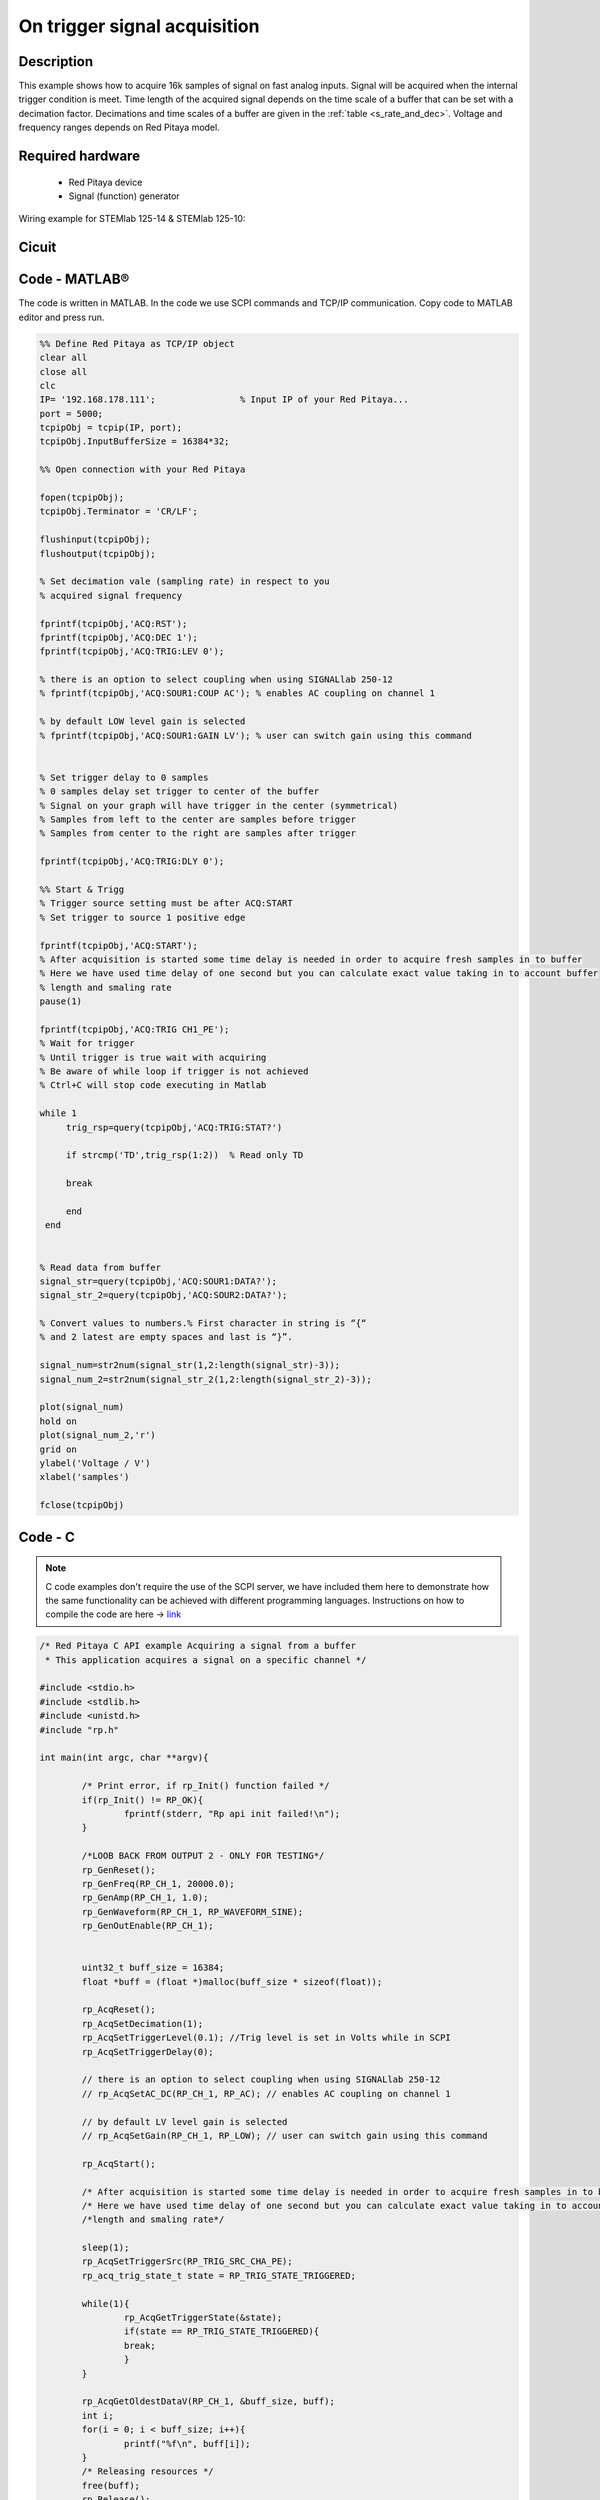On trigger signal acquisition
#############################

.. http://blog.redpitaya.com/examples-new/single-buffer-acquire/


Description
***********

This example shows how to acquire 16k samples of signal on fast analog inputs. Signal will be acquired when the
internal trigger condition is meet. Time length of the acquired signal depends on the time scale of a buffer that can
be set with a decimation factor. Decimations and time scales of a buffer are given in the :ref:`table <s_rate_and_dec>`. Voltage and frequency ranges depends on Red Pitaya model. 


Required hardware
*****************

    - Red Pitaya device
    - Signal (function) generator
    
Wiring example for STEMlab 125-14 & STEMlab 125-10:

.. image:: on_given_trigger_acquire_signal_on_fast_analog_input.png

Cicuit
******

.. image:: on_given_trigger_acquire_signal_on_fast_analog_input_circuit.png

Code - MATLAB®
**************

The code is written in MATLAB. In the code we use SCPI commands and TCP/IP communication. Copy code to MATLAB editor
and press run.

.. code-block:: matlab

   %% Define Red Pitaya as TCP/IP object
   clear all
   close all
   clc
   IP= '192.168.178.111';                % Input IP of your Red Pitaya...
   port = 5000;
   tcpipObj = tcpip(IP, port);
   tcpipObj.InputBufferSize = 16384*32;
   
   %% Open connection with your Red Pitaya
   
   fopen(tcpipObj);
   tcpipObj.Terminator = 'CR/LF';
   
   flushinput(tcpipObj);
   flushoutput(tcpipObj);
   
   % Set decimation vale (sampling rate) in respect to you 
   % acquired signal frequency
   
   fprintf(tcpipObj,'ACQ:RST');
   fprintf(tcpipObj,'ACQ:DEC 1');
   fprintf(tcpipObj,'ACQ:TRIG:LEV 0');
   
   % there is an option to select coupling when using SIGNALlab 250-12 
   % fprintf(tcpipObj,'ACQ:SOUR1:COUP AC'); % enables AC coupling on channel 1

   % by default LOW level gain is selected
   % fprintf(tcpipObj,'ACQ:SOUR1:GAIN LV'); % user can switch gain using this command


   % Set trigger delay to 0 samples
   % 0 samples delay set trigger to center of the buffer
   % Signal on your graph will have trigger in the center (symmetrical)
   % Samples from left to the center are samples before trigger 
   % Samples from center to the right are samples after trigger
   
   fprintf(tcpipObj,'ACQ:TRIG:DLY 0');
   
   %% Start & Trigg
   % Trigger source setting must be after ACQ:START
   % Set trigger to source 1 positive edge
   
   fprintf(tcpipObj,'ACQ:START');
   % After acquisition is started some time delay is needed in order to acquire fresh samples in to buffer
   % Here we have used time delay of one second but you can calculate exact value taking in to account buffer
   % length and smaling rate
   pause(1)
   
   fprintf(tcpipObj,'ACQ:TRIG CH1_PE');  
   % Wait for trigger
   % Until trigger is true wait with acquiring
   % Be aware of while loop if trigger is not achieved
   % Ctrl+C will stop code executing in Matlab
   
   while 1
        trig_rsp=query(tcpipObj,'ACQ:TRIG:STAT?')
      
        if strcmp('TD',trig_rsp(1:2))  % Read only TD
      
        break
      
        end
    end
    
    
   % Read data from buffer 
   signal_str=query(tcpipObj,'ACQ:SOUR1:DATA?');
   signal_str_2=query(tcpipObj,'ACQ:SOUR2:DATA?');
   
   % Convert values to numbers.% First character in string is “{“   
   % and 2 latest are empty spaces and last is “}”.  
   
   signal_num=str2num(signal_str(1,2:length(signal_str)-3));
   signal_num_2=str2num(signal_str_2(1,2:length(signal_str_2)-3));
   
   plot(signal_num)
   hold on
   plot(signal_num_2,'r')
   grid on
   ylabel('Voltage / V')
   xlabel('samples')
   
   fclose(tcpipObj)

Code - C
********

.. note::

    C code examples don't require the use of the SCPI server, we have included them here to demonstrate how the same functionality can be achieved with different programming languages. 
    Instructions on how to compile the code are here -> `link <https://redpitaya.readthedocs.io/en/latest/developerGuide/comC.html>`_

.. code-block:: c

    /* Red Pitaya C API example Acquiring a signal from a buffer  
     * This application acquires a signal on a specific channel */
    
    #include <stdio.h>
    #include <stdlib.h>
    #include <unistd.h>
    #include "rp.h"
    
    int main(int argc, char **argv){
    
            /* Print error, if rp_Init() function failed */
            if(rp_Init() != RP_OK){
                    fprintf(stderr, "Rp api init failed!\n");
            }
    
            /*LOOB BACK FROM OUTPUT 2 - ONLY FOR TESTING*/
            rp_GenReset();
            rp_GenFreq(RP_CH_1, 20000.0);
            rp_GenAmp(RP_CH_1, 1.0);
            rp_GenWaveform(RP_CH_1, RP_WAVEFORM_SINE);
            rp_GenOutEnable(RP_CH_1);
    
    
            uint32_t buff_size = 16384;
            float *buff = (float *)malloc(buff_size * sizeof(float));
    
            rp_AcqReset();
            rp_AcqSetDecimation(1);
            rp_AcqSetTriggerLevel(0.1); //Trig level is set in Volts while in SCPI 
            rp_AcqSetTriggerDelay(0);

            // there is an option to select coupling when using SIGNALlab 250-12 
            // rp_AcqSetAC_DC(RP_CH_1, RP_AC); // enables AC coupling on channel 1

            // by default LV level gain is selected
            // rp_AcqSetGain(RP_CH_1, RP_LOW); // user can switch gain using this command
    
            rp_AcqStart();
    
            /* After acquisition is started some time delay is needed in order to acquire fresh samples in to buffer*/
            /* Here we have used time delay of one second but you can calculate exact value taking in to account buffer*/
            /*length and smaling rate*/
    
            sleep(1);
            rp_AcqSetTriggerSrc(RP_TRIG_SRC_CHA_PE);
            rp_acq_trig_state_t state = RP_TRIG_STATE_TRIGGERED;
    
            while(1){
                    rp_AcqGetTriggerState(&state);
                    if(state == RP_TRIG_STATE_TRIGGERED){
                    break;
                    }
            }
                    
            rp_AcqGetOldestDataV(RP_CH_1, &buff_size, buff);
            int i;
            for(i = 0; i < buff_size; i++){
                    printf("%f\n", buff[i]);
            }
            /* Releasing resources */
            free(buff);
            rp_Release();
            return 0;
    }
        
Code - Python
*************

.. code-block:: python

    #!/usr/bin/python

    import sys
    import redpitaya_scpi as scpi
    import matplotlib.pyplot as plot

    rp_s = scpi.scpi(sys.argv[1])

    # there is an option to select coupling when using SIGNALlab 250-12 
    # rp_s.tx_txt('ACQ:SOUR1:COUP AC') # enables AC coupling on channel 1

    # by default LOW level gain is selected
    # rp_s.tx_txt('ACQ:SOUR1:GAIN LV') # user can switch gain using this command

    rp_s.tx_txt('ACQ:START')
    rp_s.tx_txt('ACQ:TRIG NOW')

    while 1:
        rp_s.tx_txt('ACQ:TRIG:STAT?')
        if rp_s.rx_txt() == 'TD':
            break

    rp_s.tx_txt('ACQ:SOUR1:DATA?')
    buff_string = rp_s.rx_txt()
    buff_string = buff_string.strip('{}\n\r').replace("  ", "").split(',')
    buff = list(map(float, buff_string))

    plot.plot(buff)
    plot.ylabel('Voltage')
    plot.show()
    view rawacquire_trigger_posedge.py

Code - Scilab
*************

Scilab socket input buffer can read approximately 800 samples from Red Pitaya. This is the problem in contributed code
for Scilab sockets. How to set socket is described on Blink example.

.. code-block:: scilab

    clear all
    clc
    
    // Load SOCKET Toolbox. 
    exec(SCI+'contribsocket_toolbox_2.0.1loader.sce'); 
    SOCKET_init();
    
    // Define Red Pitaya as TCP/IP object
    IP= '192.168.178.56';            // Input IP of your Red Pitaya...
    port = 5000;                     // If you are using WiFi then IP is:               
    tcpipObj='RedPitaya';            // 192.168.128.1
    
    // Open connection with your Red Pitaya
    
    SOCKET_open(tcpipObj,IP,port);
    
    // Set decimation value (sampling rate) in respect to you 
    // acquired signal frequency
    
    SOCKET_write(tcpipObj,'ACQ:DEC 8');
    
    // Set trigger level to 100 mV
    
    SOCKET_write(tcpipObj,'ACQ:TRIG:LEV 0');
    
    // there is an option to select coupling when using SIGNALlab 250-12 
    // SOCKET_write(tcpipObj,'ACQ:SOUR1:COUP AC'); // enables AC coupling on channel 1

    // by default LOW level gain is selected
    // SOCKET_write(tcpipObj,'ACQ:SOUR1:GAIN LV'); // user can switch gain using this command

    // Set trigger delay to 0 samples
    // 0 samples delay set trigger to center of the buffer
    // Signal on your graph will have trigger in the center (symmetrical)
    // Samples from left to the center are samples before trigger 
    // Samples from center to the right are samples after trigger
    
    SOCKET_write(tcpipObj,'ACQ:TRIG:DLY 0');
    
    //// Start & Trigg
    // Trigger source setting must be after ACQ:START
    // Set trigger to source 1 positive edge
    
    SOCKET_write(tcpipObj,'ACQ:START');
    SOCKET_write(tcpipObj,'ACQ:TRIG NOW');  
    
    // Wait for trigger
    // Until trigger is true wait with acquiring
    // Be aware of while loop if trigger is not achieved
    // Ctrl+C will stop code executing 
    
    xpause(1E+6)
    
    // Read data from buffer 
    
    signal_str=SOCKET_query(tcpipObj,'ACQ:SOUR1:DATA:OLD:N? 800');
    
    // Convert values to numbers.// First character in string is “{“  
    // and 2 latest are empty spaces and last is “}”.  
    signal_str=part(signal_str, 2:length(signal_str)-3)
    signal_num=strtod(strsplit(signal_str,",",length(signal_str)))';
    
    plot(signal_num)
    
    SOCKET_close(tcpipObj);

Code - LabVIEW

.. image:: On-trigger-signal-acquisition_LV.png

`Download <https://downloads.redpitaya.com/downloads/Clients/labview/On%20trigger%20signal%20acquisition.vi>`_
